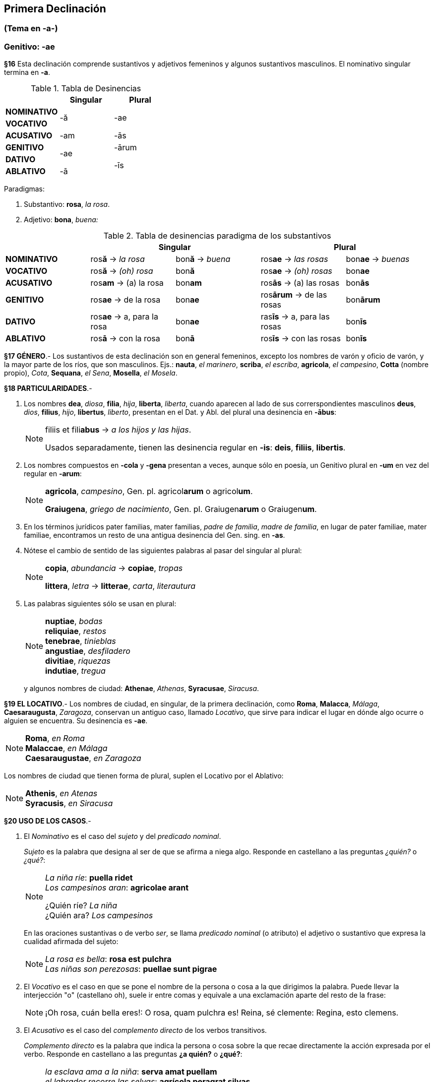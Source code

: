 == Primera Declinación

=== (Tema en -a-)
=== Genitivo: -ae

*§16*
Esta declinación comprende sustantivos y adjetivos femeninos y algunos
sustantivos masculinos. El nominativo singular termina en *-a*.

.Tabla de Desinencias
[cols="^,^,^",options="header"]
|===
| | Singular | Plural
s| NOMINATIVO .2+.^| -ă .2+.^| -ae
s| VOCATIVO
s| ACUSATIVO | -am | -ās
s| GENITIVO .2+.^| -ae | -ārum
s| DATIVO .2+.^| -īs
s| ABLATIVO | -ā
|===

Paradigmas:

. Substantivo: *rosa*, _la rosa_.
. Adjetivo: *bona*, _buena:_

.Tabla de desinencias paradigma de los substantivos
[cols="^,^,^,^,^",options="header"]
|===
| 2+| Singular 2+| Plural
s| NOMINATIVO | ros**ă** -> _la rosa_ | bon**ă** -> _buena_ | ros**ae** -> _las rosas_ | bon**ae** -> _buenas_
s| VOCATIVO | ros**ă** -> _(oh) rosa_ | bon**ă**  | ros**ae** -> _(oh) rosas_ | bon**ae**
s| ACUSATIVO | ros**am** -> (a) la rosa | bon**am** | ros**ās** -> (a) las rosas | bon**ās**
s| GENITIVO | ros**ae** -> de la rosa | bon**ae** | ros**ārum** -> de las rosas | bon**ārum**
s| DATIVO | ros**ae** -> a, para la rosa | bon**ae** | ras**īs** -> a, para las rosas  | bon**īs**
s| ABLATIVO | ros**ā** -> con la rosa | bon**ā** | ros**īs** -> con las rosas | bon**īs**
|===

*§17 GÉNERO*.-
Los sustantivos de esta declinación son en general femeninos, excepto los nombres
de varón y oficio de varón, y la mayor parte de los ríos, que son masculinos.
Ejs.: *nauta*, _el marinero_, *scriba*, _el escriba_, *agricola*, _el campesino_,
*Cotta* (nombre propio), _Cota_, *Sequana*, _el Sena_, *Mosella*, _el Mosela_.

*§18 PARTICULARIDADES*.-

. Los nombres *dea*, _diosa_, *filia*, _hija_, *liberta*, _liberta_, cuando
aparecen al lado de sus correrspondientes masculinos
*deus*, _dios_, *filius*, _hijo_, *libertus*, _liberto_, presentan en el
Dat. y Abl. del plural una desinencia en *-ābus*:
+
[NOTE]
====
filiis et fili**abus** -> _a los hijos y las hijas_.

Usados separadamente, tienen las desinencia regular
en *-is*: *deis*, *filiis*, *libertis*.
====

. Los nombres compuestos en *-cola* y *-gena* presentan a veces, aunque sólo
en poesía, un Genitivo plural en *-um* en vez del regular en *-arum*:
+
[NOTE]
====
*agricola*, _campesino_, Gen. pl. agricol**arum** o agricol**um**.

*Graiugena*, _griego de nacimiento_, Gen. pl. Graiugen**arum** o Graiugen**um**.
====

. En los términos jurídicos pater familias, mater familias,
_padre de familia_, _madre de familia_, en lugar de pater familiae, mater familiae,
encontramos un resto de una antigua desinencia del Gen. sing. en *-as*.

. Nótese el cambio de sentido de las siguientes palabras al pasar del
singular al plural:
+
[NOTE]
====
*copia*, _abundancia_	-> *copiae*, _tropas_

*littera*, _letra_ -> *litterae*, _carta_, _literautura_
====

. Las palabras siguientes sólo se usan en plural:
+
[NOTE]
====
*nuptiae*, _bodas_ +
*reliquiae*, _restos_ +
*tenebrae*, _tinieblas_ +
*angustiae*, _desfiladero_ +
*divitiae*, _riquezas_ +
*indutiae*, _tregua_
====
y algunos nombres de ciudad: *Athenae*, _Athenas_, *Syracusae*, _Siracusa_.

*§19 EL LOCATIVO*.-
Los nombres de ciudad, en singular, de la primera declinación,
como *Roma*, *Malacca*, _Málaga_, *Caesaraugusta*, _Zaragoza_, conservan un antiguo
caso, llamado _Locativo_, que sirve para indicar el lugar en dónde algo
ocurre o alguien se encuentra. Su desinencia es *-ae*.

[NOTE]
====
*Roma*, _en Roma_ +
*Malaccae*, _en Málaga_ +
*Caesaraugustae*, _en Zaragoza_
====

Los nombres de ciudad que tienen forma de plural, suplen el Locativo
por el Ablativo:

[NOTE]
====
*Athenis*, _en Atenas_ +
*Syracusis*, _en Siracusa_
====

*§20 USO DE LOS CASOS*.-

. El _Nominativo_ es el caso del _sujeto_ y del _predicado nominal_.
+
_Sujeto_ es la palabra que designa al ser de que se afirma a niega algo.
Responde en castellano a las preguntas _¿quién?_ o _¿qué?_:
+
[NOTE]
====
_La niña ríe_: *puella ridet* +
_Los campesinos aran_: *agricolae arant* +

¿Quién ríe? _La niña_ +
¿Quién ara? _Los campesinos_
====
+
En las oraciones sustantivas o de verbo _ser_, se llama _predicado nominal_ (o atributo)
el adjetivo o sustantivo que expresa la cualidad afirmada del sujeto:
+
[NOTE]
====
_La rosa es bella_:  *rosa est pulchra* +
_Las niñas son perezosas_:  *puellae sunt pigrae*
====

. El _Vocativo_ es el caso en que se pone el nombre de la persona o cosa
a la que  dirigimos la palabra. Puede llevar la interjección  "o"  (castellano oh),
suele ir entre comas y equivale a una exclamación aparte del resto de la frase:
+
[NOTE]
====
¡Oh rosa, cuán bella eres!: O rosa, quam pulchra es!
Reina, sé clemente: Regina, esto clemens.
====

. El _Acusativo_ es el caso del _complemento directo_ de los verbos transitivos.
+
_Complemento directo_ es la palabra que indica la persona o cosa
sobre la que recae directamente la acción expresada por el verbo. Responde
en castellano a las preguntas *¿a quién?* o *¿qué?*:
+
[NOTE]
====
_la esclava ama a la niña_: *serva amat puellam* +
_el labrador recorre las selvas_: *agrícola peragrat silvas*

¿A quién ama la esclava? a la niña +
¿Qué recorre el labrador? las selvas
====

. El _Dativo_ es el caso del _complemento indirecto_.
+
El _complemento indirecto_ indica la persona en cuyo interés se realiza
la acción expresada por el verbo. En castellano lleva las preposiciones
_a_ o _para_ y responde a las preguntas *¿a quién?* o *¿para quién?*:
+
[NOTE]
====
_la esclava prepara la cena para la señora_: *Serva parat cenam dominae* +
_el campesino da rosas a las niñas_: *Agrícola dat rosas puellis*

¿Para quién prepara la cena? *Para la señora* +
¿A quién da rosas? *A las niñas*
====

. El _Ablativo_ es el caso del _complemento circunstancial_.
+
_Complemento circunstancial_ es la palabra que modifica la significación del
verbo expresando circunstancias de lugar, tiempo, instrumento, modo,
causa, etc. En castellano puede ir acompañado de todas las preposiciones y
responde a las preguntas _¿dónde?_, _¿cuándo?_, _¿con qué?_, _¿cómo?_,
_¿por qué?_, etc.:
+
[NOTE]
====
_la sed se aplaca con agua_: *Sitis aqua extinguitur* +
_en las selvas hay muchas fieras_: *In silvis sunt multae bestiae* +

¿Con qué se aplaca la sed? _Con el agua_ +
¿Dónde están las fieras? _En las selvas_
====

. El _Genitivo_ es el caso del _complemento determinativo del nombre_.
Lleva en castellano la preposición _de_:
+
[NOTE]
====
_me gustan las plumas del águila_: *Amo pennas aquilae* +
_el perfume de las rosas_: *Odor rosarum* +

¿Qué plumas?  _Las del águila_ +
¿Qué perfume?  _El de las rosas_
====
